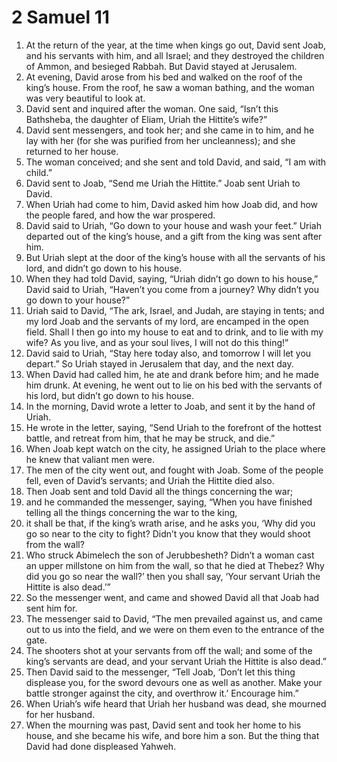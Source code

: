 ﻿
* 2 Samuel 11
1. At the return of the year, at the time when kings go out, David sent Joab, and his servants with him, and all Israel; and they destroyed the children of Ammon, and besieged Rabbah. But David stayed at Jerusalem. 
2. At evening, David arose from his bed and walked on the roof of the king’s house. From the roof, he saw a woman bathing, and the woman was very beautiful to look at. 
3. David sent and inquired after the woman. One said, “Isn’t this Bathsheba, the daughter of Eliam, Uriah the Hittite’s wife?” 
4. David sent messengers, and took her; and she came in to him, and he lay with her (for she was purified from her uncleanness); and she returned to her house. 
5. The woman conceived; and she sent and told David, and said, “I am with child.” 
6. David sent to Joab, “Send me Uriah the Hittite.” Joab sent Uriah to David. 
7. When Uriah had come to him, David asked him how Joab did, and how the people fared, and how the war prospered. 
8. David said to Uriah, “Go down to your house and wash your feet.” Uriah departed out of the king’s house, and a gift from the king was sent after him. 
9. But Uriah slept at the door of the king’s house with all the servants of his lord, and didn’t go down to his house. 
10. When they had told David, saying, “Uriah didn’t go down to his house,” David said to Uriah, “Haven’t you come from a journey? Why didn’t you go down to your house?” 
11. Uriah said to David, “The ark, Israel, and Judah, are staying in tents; and my lord Joab and the servants of my lord, are encamped in the open field. Shall I then go into my house to eat and to drink, and to lie with my wife? As you live, and as your soul lives, I will not do this thing!” 
12. David said to Uriah, “Stay here today also, and tomorrow I will let you depart.” So Uriah stayed in Jerusalem that day, and the next day. 
13. When David had called him, he ate and drank before him; and he made him drunk. At evening, he went out to lie on his bed with the servants of his lord, but didn’t go down to his house. 
14. In the morning, David wrote a letter to Joab, and sent it by the hand of Uriah. 
15. He wrote in the letter, saying, “Send Uriah to the forefront of the hottest battle, and retreat from him, that he may be struck, and die.” 
16. When Joab kept watch on the city, he assigned Uriah to the place where he knew that valiant men were. 
17. The men of the city went out, and fought with Joab. Some of the people fell, even of David’s servants; and Uriah the Hittite died also. 
18. Then Joab sent and told David all the things concerning the war; 
19. and he commanded the messenger, saying, “When you have finished telling all the things concerning the war to the king, 
20. it shall be that, if the king’s wrath arise, and he asks you, ‘Why did you go so near to the city to fight? Didn’t you know that they would shoot from the wall? 
21. Who struck Abimelech the son of Jerubbesheth? Didn’t a woman cast an upper millstone on him from the wall, so that he died at Thebez? Why did you go so near the wall?’ then you shall say, ‘Your servant Uriah the Hittite is also dead.’” 
22. So the messenger went, and came and showed David all that Joab had sent him for. 
23. The messenger said to David, “The men prevailed against us, and came out to us into the field, and we were on them even to the entrance of the gate. 
24. The shooters shot at your servants from off the wall; and some of the king’s servants are dead, and your servant Uriah the Hittite is also dead.” 
25. Then David said to the messenger, “Tell Joab, ‘Don’t let this thing displease you, for the sword devours one as well as another. Make your battle stronger against the city, and overthrow it.’ Encourage him.” 
26. When Uriah’s wife heard that Uriah her husband was dead, she mourned for her husband. 
27. When the mourning was past, David sent and took her home to his house, and she became his wife, and bore him a son. But the thing that David had done displeased Yahweh. 
